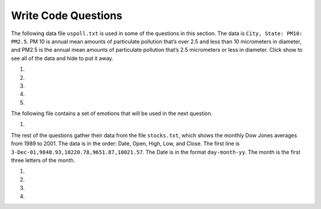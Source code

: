 Write Code Questions
--------------------
The following data file ``uspoll.txt`` is used in some of the questions in this section. The data
is ``City, State: PM10: PM2.5``.  PM 10 is annual mean amounts of particulate pollution that’s over 2.5 and less than 10
micrometers in diameter, and PM2.5 is the  annual mean amounts of particulate pollution
that’s 2.5 micrometers or less in diameter. Click show to see all of the data
and hide to put it away.

.. reveal:: pol_Data_8_10
    :showtitle: Show
    :hidetitle: Hide

    .. raw:: html

       <pre id="uspoll.txt">
       Aberdeen, SD :13 :8
       Adrian, MI :15 :9
       Akron, OH :18 :11
       Albany, GA :18 :11
       Albany-Lebanon, OR :14 :8
       Albany-Schenectady-Troy, NY :13 :8
       Albuquerque, NM :12 :7
       Alexandria, LA :20 :12
       Allegan, MI :14 :9
       Allentown-Bethlehem-Easton, PA-NJ :21 :12
       Altoona, PA :19 :12
       Anchorage, AK :13 :8
       Anderson, IN :18 :11
       Ann Arbor, MI :16 :10
       Appleton, WI :14 :9
       Asheville, NC :15 :9
       Athens, OH :14 :9
       Athens, TN :15 :9
       Athens-Clarke County, GA :16 :9
       Atlanta-Sandy Springs-Marietta, GA :23 :14
       Atlantic City-Hammonton, NJ :14 :8
       Augusta-Richmond County, GA-SC :18 :11
       Augusta-Waterville, ME :14 :9
       Austin-Round Rock, TX :17 :10
       Bakersfield, CA :24 :15
       Baltimore-Towson, MD :20 :12
       Bangor, ME :12 :7
       Baraboo, WI :17 :10
       Baton Rouge, LA :19 :11
       Bay City, MI :13 :8
       Beaver Dam, WI :15 :9
       Beckley, WV :14 :8
       Bellingham, WA :7 :4
       Bennington, VT :11 :7
       Birmingham-Hoover, AL :20 :12
       Bishop, CA :11 :6
       Bismarck, ND :11 :6
       Bloomington, IN :17 :10
       Bloomington-Normal, IL :16 :9
       Boise City-Nampa, ID :17 :10
       Boone, NC :13 :8
       Boston-Cambridge-Quincy, MA-NH :16 :10
       Boulder, CO :12 :7
       Bowling Green, KY :17 :10
       Bradenton-Sarasota-Venice, FL :12 :7
       Brainerd, MN :8 :5
       Bremerton-Silverdale, WA :7 :4
       Bridgeport-Stamford-Norwalk, CT :16 :9
       Brigham City, UT :12 :7
       Brookings, SD :14 :9
       Brownsville-Harlingen, TX :16 :10
       Brunswick, GA :13 :8
       Buffalo-Niagara Falls, NY :16 :9
       Burlington, NC :14 :9
       Burlington-South Burlington, VT :12 :7
       Butte-Silver Bow, MT :19 :11
       Cadillac, MI :10 :6
       Cambridge, MD :13 :8
       Canton-Massillon, OH :21 :12
       Cape Coral-Fort Myers, FL :12 :7
       Casper, WY :9 :5
       Cedar Rapids, IA :16 :10
       Champaign-Urbana, IL :16 :10
       Charleston, WV :18 :11
       Charleston-North Charleston-Summerville, SC :16 :10
       Charlotte-Gastonia-Concord, NC-SC :16 :10
       Charlottesville, VA :13 :8
       Chattanooga, TN-GA :18 :11
       Cheyenne, WY :9 :6
       Chicago-Naperville-Joliet, IL-IN-WI :22 :13
       Chico, CA :12 :7
       Cincinnati-Middletown, OH-KY-IN :23 :14
       Clarksburg, WV :16 :10
       Clarksville, TN-KY :16 :10
       Clearlake, CA :7 :4
       Cleveland-Elyria-Mentor, OH :24 :15
       Clinton, IA :18 :11
       Colorado Springs, CO :12 :7
       Columbia, SC :17 :10
       Columbia, TN :14 :8
       Columbus, GA-AL :19 :11
       Columbus, OH :18 :11
       Concord, NH :16 :9
       Cookeville, TN :14 :9
       Corning, NY :11 :7
       Corpus Christi, TX :18 :11
       Dallas-Fort Worth-Arlington, TX :20 :12
       Daphne-Fairhope-Foley, AL :15 :9
       Davenport-Moline-Rock Island, IA-IL :18 :11
       Dayton, OH :18 :11
       Decatur, AL :15 :9
       Decatur, IL :17 :10
       Deltona-Daytona Beach-Ormond Beach, FL :11 :6
       Denver-Aurora-Broomfield, CO :14 :9
       Des Moines-West Des Moines, IA :15 :9
       Detroit-Warren-Livonia, MI :21 :12
       Dickinson, ND :7 :4
       Dothan, AL :15 :9
       Dover, DE :14 :8
       Duluth, MN-WI :11 :6
       Durango, CO :7 :4
       Durham, NC :14 :8
       Durham-Chapel Hill, NC :14 :8
       Dyersburg, TN :15 :9
       East Stroudsburg, PA :13 :8
       Eau Claire, WI :14 :8
       El Centro, CA :24 :14
       El Dorado, AR :18 :11
       El Paso, TX :21 :12
       Elizabethtown, KY :20 :12
       Elkhart-Goshen, IN :21 :12
       Erie, PA :19 :11
       Eugene-Springfield, OR :13 :8
       Eureka-Arcata-Fortuna, CA :11 :7
       Evansville, IN-KY :19 :12
       Fairbanks, AK :31 :19
       Fairmont, WV :17 :10
       Fargo, ND-MN :13 :8
       Farmington, NM :8 :5
       Fayetteville, NC :15 :9
       Fayetteville-Springdale-Rogers, AR-MO :16 :10
       Flagstaff, AZ :9 :5
       Flint, MI :13 :8
       Florence, SC :15 :9
       Florence-Muscle Shoals, AL :15 :9
       Fort Collins-Loveland, CO :12 :7
       Fort Madison-Keokuk, IA-MO :18 :11
       Fort Payne, AL :15 :9
       Fort Smith, AR-OK :17 :10
       Fort Wayne, IN :23 :14
       Fresno, CA :74 :45
       Gadsden, AL :16 :10
       Gainesville, FL :12 :7
       Gainesville, GA :16 :9
       Gettysburg, PA :18 :11
       Gillette, WY :13 :8
       Goldsboro, NC :21 :13
       Grand Island, NE :13 :8
       Grand Junction, CO :12 :7
       Grand Rapids-Wyoming, MI :16 :10
       Grants Pass, OR :12 :7
       Greeley, CO :13 :8
       Green Bay, WI :16 :10
       Greensboro-High Point, NC :14 :9
       Greenville, NC :13 :8
       Greenville-Mauldin-Easley, SC :16 :10
       Grenada, MS :16 :9
       Gulfport-Biloxi, MS :16 :10
       Hagerstown-Martinsburg, MD-WV :19 :11
       Hammond, LA :15 :9
       Hanford-Corcoran, CA :28 :17
       Harriman, TN :22 :13
       Harrisburg-Carlisle, PA :20 :12
       Harrisonburg, VA :15 :9
       Hartford-West Hartford-East Hartford, CT :14 :9
       Hattiesburg, MS :18 :11
       Helena, MT :16 :9
       Helena-West Helena, AR :16 :9
       Hickory-Lenoir-Morganton, NC :16 :10
       Hilo, HI :27 :16
       Hobbs, NM :13 :8
       Holland-Grand Haven, MI :15 :9
       Homosassa Springs, FL :11 :7
       Honolulu, HI :12 :7
       Hot Springs, AR :18 :11
       Houma-Bayou Cane-Thibodaux, LA :13 :8
       Houston-Sugar Land-Baytown, TX :21 :13
       Huntington-Ashland, WV-KY-OH :19 :11
       Huntsville, AL :16 :9
       Indianapolis-Carmel, IN :25 :15
       Iowa City, IA :16 :10
       Jackson, MS :19 :11
       Jackson, TN :15 :9
       Jackson, WY-ID :11 :6
       Jacksonville, FL :13 :8
       Jamestown-Dunkirk-Fredonia, NY :13 :8
       Jasper, IN :18 :11
       Johnstown, PA :19 :12
       Juneau, AK :11 :6
       Kahului-Wailuku, HI :11 :6
       Kalamazoo-Portage, MI :17 :10
       Kalispell, MT :13 :8
       Kansas City, MO-KS :24 :15
       Kapaa, HI :11 :7
       Keene, NH :16 :10
       Kingsport-Bristol-Bristol, TN-VA :15 :9
       Kinston, NC :13 :8
       Klamath Falls, OR :18 :11
       Knoxville, TN :18 :11
       Kokomo, IN :16 :10
       La Crosse, WI-MN :14 :8
       Laconia, NH :11 :7
       Lafayette, IN :24 :14
       Lafayette, LA :18 :11
       Lake Charles, LA :14 :8
       Lake Havasu City-Kingman, AZ :6 :4
       Lakeland-Winter Haven, FL :13 :8
       Lancaster, PA :21 :13
       Lansing-East Lansing, MI :14 :9
       Laramie, WY :9 :6
       Las Cruces, NM :25 :15
       Las Vegas-Paradise, NV :20 :12
       Laurel, MS :18 :11
       Lawrenceburg, TN :14 :8
       Lebanon, NH-VT :11 :7
       Lebanon, PA :24 :14
       Lewiston-Auburn, ME :13 :8
       Lexington-Fayette, KY :16 :10
       Lima, OH :17 :10
       Lincoln, NE :14 :9
       Little Rock-North Little Rock-Conway, AR :19 :12
       Logan, UT-ID :15 :9
       Los Angeles-Long Beach-Santa Ana, CA :33 :20
       Louisville/Jefferson County, KY-IN :22 :13
       Lumberton, NC :14 :9
       Lynchburg, VA :13 :8
       Macon, GA :19 :12
       Madera, CA :27 :16
       Madison, WI :16 :9
       Manchester-Nashua, NH :14 :8
       Marshall, MN :12 :7
       Marshall, TX :17 :10
       McAlester, OK :19 :11
       McAllen-Edinburg-Mission, TX :18 :11
       Medford, OR :15 :9
       Memphis, TN-MS-AR :17 :10
       Merced, CA :18 :11
       Meridian, MS :17 :10
       Miami-Fort Lauderdale-Pompano Beach, FL :14 :8
       Michigan City-La Porte, IN :16 :10
       Middlesborough, KY :17 :10
       Milwaukee-Waukesha-West Allis, WI :18 :11
       Minneapolis-St. Paul-Bloomington, MN-WI :17 :10
       Missoula, MT :21 :12
       Mobile, AL :15 :9
       Modesto, CA :25 :15
       Monroe, LA :22 :13
       Monroe, MI :16 :9
       Montgomery, AL :18 :11
       Morgantown, WV :15 :9
       Mount Vernon, IL :14 :9
       Muncie, IN :16 :10
       Muscatine, IA :18 :11
       Muskegon-Norton Shores, MI :15 :9
       Napa, CA :23 :14
       Nashville-Davidson--Murfreesboro--Franklin, TN :17 :10
       New Castle, IN :15 :9
       New Haven-Milford, CT :15 :9
       New Orleans-Metairie-Kenner, LA :21 :13
       New York-Northern New Jersey-Long Island, NY-NJ-PA :23 :14
       Niles-Benton Harbor, MI :14 :9
       Nogales, AZ :16 :10
       Norwich-New London, CT :13 :8
       Ogden-Clearfield, UT :15 :9
       Oklahoma City, OK :16 :10
       Omaha-Council Bluffs, NE-IA :19 :12
       Orlando-Kissimmee, FL :12 :7
       Owensboro, KY :18 :11
       Oxnard-Thousand Oaks-Ventura, CA :16 :10
       Paducah, KY-IL :17 :10
       Palm Bay-Melbourne-Titusville, FL :10 :6
       Parkersburg-Marietta-Vienna, WV-OH :17 :10
       Pascagoula, MS :15 :9
       Pendleton-Hermiston, OR :12 :7
       Pensacola-Ferry Pass-Brent, FL :14 :8
       Peoria, IL :16 :10
       Philadelphia-Camden-Wilmington, PA-NJ-DE-MD :28 :17
       Phoenix-Mesa-Scottsdale, AZ :26 :16
       Pittsburgh, PA :25 :15
       Pittsfield, MA :14 :9
       Platteville, WI :15 :9
       Pocatello, ID :15 :9
       Ponca City, OK :17 :10
       Portland-South Portland-Biddeford, ME :15 :9
       Portland-Vancouver-Beaverton, OR-WA :12 :7
       Portsmouth, OH :16 :10
       Poughkeepsie-Newburgh-Middletown, NY :13 :8
       Prescott, AZ :7 :4
       Prineville, OR :14 :9
       Providence-New Bedford-Fall River, RI-MA :18 :11
       Provo-Orem, UT :14 :8
       Pueblo, CO :11 :7
       Quincy, IL-MO :16 :10
       Raleigh-Cary, NC :16 :9
       Rapid City, SD :11 :6
       Reading, PA :19 :11
       Red Bluff, CA :14 :8
       Redding, CA :10 :6
       Reno-Sparks, NV :15 :9
       Richmond, VA :15 :9
       Richmond-Berea, KY :15 :9
       Riverside-San Bernardino-Ontario, CA :34 :21
       Riverton, WY :13 :8
       Roanoke, VA :15 :9
       Rochester, MN :13 :8
       Rochester, NY :14 :9
       Rock Springs, WY :13 :8
       Rockford, IL :16 :9
       Rocky Mount, NC :13 :8
       Rome, GA :18 :11
       Russellville, AR :14 :9
       Rutland, VT :15 :9
       Sacramento--Arden-Arcade--Roseville, CA :15 :9
       Salinas, CA :10 :6
       Salisbury, NC :16 :9
       Salt Lake City, UT :15 :9
       San Antonio, TX :14 :9
       San Diego-Carlsbad-San Marcos, CA :24 :14
       San Francisco-Oakland-Fremont, CA :16 :10
       San Jose-Sunnyvale-Santa Clara, CA :16 :10
       San Luis Obispo-Paso Robles, CA :16 :10
       Santa Barbara-Santa Maria-Goleta, CA :14 :9
       Santa Cruz-Watsonville, CA :10 :6
       Santa Fe, NM :8 :5
       Santa Rosa-Petaluma, CA :14 :8
       Sault Ste. Marie, MI :14 :8
       Savannah, GA :17 :10
       Scottsbluff, NE :9 :6
       Scranton--Wilkes-Barre, PA :14 :8
       Seaford, DE :14 :8
       Seattle-Tacoma-Bellevue, WA :16 :10
       Sheridan, WY :14 :8
       Shreveport-Bossier City, LA :26 :16
       Sierra Vista-Douglas, AZ :11 :7
       Sioux City, IA-NE-SD :16 :10
       Sioux Falls, SD :14 :9
       Somerset, KY :16 :10
       South Bend-Mishawaka, IN-MI :21 :13
       Spartanburg, SC :16 :10
       Spokane, WA :12 :7
       Springfield, IL :16 :10
       Springfield, MA :15 :9
       Springfield, MO :17 :10
       Springfield, OH :17 :10
       St. Cloud, MN :14 :8
       St. George, UT :11 :7
       St. Joseph, MO-KS :20 :12
       St. Louis, MO-IL :22 :13
       State College, PA :19 :11
       Stockton, CA :21 :12
       Syracuse, NY :12 :7
       Talladega-Sylacauga, AL :17 :10
       Tallahassee, FL :14 :9
       Tampa-St. Petersburg-Clearwater, FL :13 :8
       Terre Haute, IN :19 :12
       Texarkana, TX-Texarkana, AR :18 :11
       Thomasville-Lexington, NC :17 :10
       Toledo, OH :17 :10
       Topeka, KS :14 :9
       Torrington, CT :9 :6
       Trenton-Ewing, NJ :15 :9
       Truckee-Grass Valley, CA :10 :6
       Tucson, AZ :10 :6
       Tulsa, OK :16 :10
       Tupelo, MS :16 :10
       Tuscaloosa, AL :16 :9
       Ukiah, CA :12 :7
       Valdosta, GA :14 :9
       Vallejo-Fairfield, CA :15 :9
       Vernal, UT :12 :7
       Virginia Beach-Norfolk-Newport News, VA-NC :14 :8
       Visalia-Porterville, CA :25 :15
       Warner Robins, GA :16 :10
       Washington-Arlington-Alexandria, DC-VA-MD-WV :19 :12
       Waterloo-Cedar Falls, IA :16 :10
       Watertown, SD :18 :11
       Weirton-Steubenville, WV-OH :20 :12
       Wenatchee, WA :17 :10
       Wichita, KS :16 :9
       Wilmington, NC :14 :9
       Winchester, VA-WV :16 :10
       Winston-Salem, NC :15 :9
       Worcester, MA :15 :9
       Yakima, WA :17 :10
       York-Hanover, PA :20 :12
       Youngstown-Warren-Boardman, OH-PA :23 :14
       Yuba City, CA :12 :7
       Yuma, AZ :14 :9
       </pre>

.. datafile:: uspoll.txt
    :fromfile: uspoll.txt
    :hide:

#.
    .. tabbed:: file_ex_pollError

        .. tab:: Question

            Fix errors in the code below so that the code runs correctly and prints
            the pollution for all cities that start with the letter A.

            .. activecode:: file_ex_pollErrorq
                :datafile: uspoll.txt

                inFile = open("uspoll.txt","r)

                for line in inFile
                    values = line.split(":")
                    city = values[0]
                    if (city.find("A") == 0):
                        print('City: ' city)
                        print("Pollution values:",values[1],values[2])

                inFile.close()

        .. tab:: Answer

            It was missing a close double quote after the r on line 1.  It was missing a colon
            at the end of line 3.  It was missing a comma or plus sign between the values on line 7.

            .. activecode:: file_ex_pollErrora
                :optional:
                :datafile: uspoll.txt

                # Close quotations around "r"
                inFile = open("uspoll.txt","r")

                # Add a colon at the end
                for line in inFile:
                    values = line.split(":")
                    city = values[0]
                    if (city.find("A") == 0):
                        # "+" is needed to concatenate strings and variables
                        print('City: ' + city)
                        print("Pollution values:",values[1],values[2])

                inFile.close()

#.
    .. activecode::  file_ex_pmErrorq
        :datafile: uspoll.txt

        Fix the errors in the code below so that it returns the average PM 2.5 value
        for the passed state (using the two letter abbreviation).  Each line of the file is in the format ``City, State: PM10: PM2.5``. For example, the first line is "Aberdeen, SD :13 :8". It should
        print 11.33333333333333.
        ~~~~
        def avg_PM25(state)

            # get the lines from the file
            inFile = open("uspoll.txt","r")
            lines = inFile.readlines()
            inFile.close()

            # calculate the average
            total = 0
            count = 0
            for line in lines:
                values = line.split(":")
                curr25 = float(values[2])
                cityState = values[1]
                values = cityState.split(",")
                curr_state = values[0]
                if curr_state.find(state) >= 0:
                    total += curr25
                    count += 1

                return total / count

        print(avg_PM25('OH'))

#.
    .. tabbed:: file_ex_AorB

        .. tab:: Question

            The code below prints all the lines that have a city that starts with an "A".
            Change it so that it prints out all lines that have a city that starts with "A" or "B".

            .. activecode::  file_ex_AorBq
                :datafile: uspoll.txt

                inFile = open("uspoll.txt","r")
                lines = inFile.readlines()
                inFile.close()

                for line in lines:
                    if line[0] == "A":
                        print(line)
        .. tab:: Answer

            .. activecode:: file_ex_AorBa
                :datafile: uspoll.txt
                :optional:

                # Read all the lines
                inFile = open("uspoll.txt","r")
                lines = inFile.readlines()
                inFile.close()

                # Loop through the lines
                for line in lines:
                    # Set condition for lines starting with A or B
                    # Be sure to close parentheses to separate phrases
                    if (line[0] == "A") | (line[0] == "B"):
                        print(line)


#.
    .. activecode:: file_ex_valueCity
        :datafile: uspoll.txt

        Fix the indention below for the code to correctly find and print the lowest 2.5 value and city.
        It should print ``Smallest PM 2.5  4.0  in  Bellingham, WA``.
        ~~~~
        inFile = open("uspoll.txt","r")
        lines = inFile.readlines()
        inFile.close()

        minCity = ''
        min25 = 500
        for line in lines:
        values = line.split(":")
        new25 = float(values[2])
        if new25 < min25:
        minCity = values[0]
        min25 = new25
        print("Smallest PM 2.5 ",min25," in ",minCity)

#.
    .. tabbed:: file_ex_test

        .. tab:: Question

            The following sample file called ``studentdata.txt`` contains one line for each student
            in an imaginary class. The students name is the first thing on each line, followed by
            some exam scores. The number of scores might be different for each student.

            .. raw:: html

                <pre id="studentdata.txt">
                joe 10 15 20 30 40
                bill 23 16 19 22
                sue 8 22 17 14 32 17 24 21 2 9 11 17
                grace 12 28 21 45 26 10
                john 14 32 25 16 89
                </pre>

            Using the text file ``studentdata.txt`` write a program that prints out the names of
            students that have six or more quiz scores.

            .. activecode:: file_ex_testq
                :available_files: studentdata.txt

                # Hint: first see if you can write a program that just prints out the number of scores on each line
                # Then, make it print the number only if the number is at least six
                # Then, switch it to printing the name instead of the number



        .. tab:: Answer

            .. activecode:: file_ex_testa
                :optional:

                # Open the file in "read" mode
                f = open("studentdata.txt", "r")

                # iterate through lines in the file
                for aline in f:
                    # Split each item of the line
                    items = aline.split()
                    # Set condition for student that have 6 or more quiz scores
                    # Element 0 is the name, so start with element 1
                    if len(items[1:]) >= 6:
                        # Print the name (element 0) if the condition is met
                        print(items[0])
                # Close the file
                f.close()

The following file contains a set of emotions that will be used in the next question.

.. datafile:: emotion_words.txt
    :fromfile: emotion_words.txt
    
#.
    .. activecode:: file_ex_emotionq
       :datafile: emotion_words.txt
       :autograde: unittest

       Create a list called ``j_emotions`` that contains every word in ``emotion_words.txt``
       that begins with the letter "j".  After the code executes ``j_emotions`` should be ``['joyous', 'jittery', 'jumpy']``
       ~~~~


       =====

       from unittest.gui import TestCaseGui

       class myTests(TestCaseGui):

          def testOne(self):
             self.assertEqual(j_emotions, ['joyous', 'jittery', 'jumpy'], "Testing that j_emotions was created correctly.")

       myTests().main()

The rest of the questions gather their data from the file ``stocks.txt``, which shows the monthly Dow
Jones averages from 1989 to 2001. The data is in the order: Date, Open, High, Low, and Close. The first
line is ``3-Dec-01,9848.93,10220.78,9651.87,10021.57``.  The Date is in the format ``day-month-yy``.  The month
is the first three letters of the month.

.. reveal:: pol_Data_8_10_2
   :showtitle: Show
   :hidetitle: Hide

   .. raw:: html

      <pre id="stocks.txt">
      3-Dec-01,9848.93,10220.78,9651.87,10021.57
      1-Nov-01,9087.45,10054.58,8987.61,9851.56
      1-Oct-01,8845.97,9626.54,8659.9,9075.14
      4-Sep-01,9946.98,10238.5,7926.93,8847.56
      1-Aug-01,10527.38,10663.07,9829.35,9949.75
      2-Jul-01,10504.95,10758.14,10049.38,10522.81
      1-Jun-01,10913.57,11236.68,10313.4,10502.4
      1-May-01,10734.05,11436.42,10638.48,10911.94
      2-Apr-01,9877.16,10973.15,9303.48,10734.97
      1-Mar-01,10493.25,10940.45,9047.56,9878.78
      1-Feb-01,10884.82,11140.09,10225.14,10495.28
      2-Jan-01,10790.92,11224.41,10325.71,10887.36
      1-Dec-00,10416.76,11044.7,10158.16,10787.99
      1-Nov-00,10966.21,11152.02,10204.8,10414.49
      2-Oct-00,10659.06,11108.79,9571.4,10971.14
      1-Sep-00,11219.54,11518.83,10439.31,10650.92
      1-Aug-00,10523.81,11415.99,10428.58,11215.1
      3-Jul-00,10450.36,10980.34,10303.28,10521.98
      1-Jun-00,10532.27,11013.05,10161.51,10447.89
      1-May-00,10749.42,11086.72,10163.2,10522.33
      3-Apr-00,10863.28,11600.43,10128.62,10733.91
      1-Mar-00,10128.11,11311.28,9611.75,10921.92
      1-Feb-00,10937.74,11228.44,9760.36,10128.31
      3-Jan-00,11501.85,11908.5,10610.43,10940.53
      1-Dec-99,10876.47,11658.68,10798.07,11497.12
      1-Nov-99,10730.78,11195.34,10449.42,10877.81
      1-Oct-99,10335.69,10883.1,9884.2,10729.86
      1-Sep-99,10828.44,11218.39,10055.17,10336.95
      2-Aug-99,10654.83,11428.94,10487.34,10829.28
      1-Jul-99,10972.39,11321.61,10594.99,10655.15
      1-Jun-99,10549.08,11120.24,10334.42,10970.8
      3-May-99,10788.75,11244.36,10372.96,10559.74
      1-Apr-99,9825.29,11072.25,9707.91,10789.04
      1-Mar-99,9315.27,10158.57,9163.41,9786.16
      1-Feb-99,9405.43,9662.77,9025.41,9306.58
      4-Jan-99,9212.84,9759.44,8994.26,9358.83
      1-Dec-98,9039.57,9390.75,8610.63,9181.43
      2-Nov-98,8645.65,9457.95,8573.56,9116.55
      1-Oct-98,7749.42,8718.25,7399.78,8592.1
      1-Sep-98,7583.09,8253.79,7379.7,7842.62
      3-Aug-98,8868.1,8948.17,7517.7,7539.07
      1-Jul-98,9011.56,9412.64,8786.48,8883.29
      1-Jun-98,8907.93,9155.04,8524.55,8952.02
      1-May-98,9106.47,9311.98,8760.95,8899.95
      1-Apr-98,8818.5,9287.32,8715.61,9063.37
      2-Mar-98,8528.78,8997.11,8377.32,8799.81
      2-Feb-98,7987.46,8616.72,7987.46,8545.72
      2-Jan-98,7908.25,8072.91,7391.59,7906.5
      1-Dec-97,7823.62,8209.56,7563.23,7908.25
      3-Nov-97,7443.07,7934.53,7334.77,7823.13
      1-Oct-97,7945.26,8218.34,6936.45,7442.08
      2-Sep-97,7650.99,8078.36,7556.23,7945.26
      1-Aug-97,8222.61,8340.14,7580.85,7622.42
      1-Jul-97,7672.79,8328.99,7613.53,8222.61
      2-Jun-97,7331.04,7868.44,7214.29,7672.79
      1-May-97,7008.99,7430.2,6891.39,7331.04
      1-Apr-97,6583.48,7081.23,6315.84,7008.99
      3-Mar-97,6877.74,7158.28,6532.49,6583.48
      3-Feb-97,6813.09,7112.87,6683.4,6877.74
      2-Jan-97,6448.27,6953.55,6318.96,6813.09
      2-Dec-96,6521.7,6623.96,6206.83,6448.27
      1-Nov-96,6029.38,6606.3,5975.34,6521.7
      1-Oct-96,5882.17,6162.8,5833.72,6029.38
      3-Sep-96,5616.21,5952.08,5550.37,5882.17
      1-Aug-96,5528.91,5761.95,5507.83,5616.21
      1-Jul-96,5654.63,5769.88,5170.11,5528.91
      3-Jun-96,5643.18,5770.61,5559.69,5654.63
      1-May-96,5569.08,5833.04,5327.74,5643.18
      1-Apr-96,5587.14,5737.07,5382.66,5569.08
      1-Mar-96,5485.62,5755.86,5395.3,5587.14
      1-Feb-96,5395.3,5693.36,5319.43,5485.62
      2-Jan-96,5117.12,5433.24,5000.07,5395.3
      1-Dec-95,5074.49,5266.69,5016.68,5117.12
      1-Nov-95,4755.48,5143.13,4719.72,5074.49
      2-Oct-95,4789.08,4845.08,4638.43,4755.48
      1-Sep-95,4610.56,4839.48,4594.71,4789.08
      1-Aug-95,4708.47,4772.56,4552.8,4610.56
      3-Jul-95,4556.1,4767.99,4530.26,4708.47
      1-Jun-95,4465.14,4614.2,4394.59,4556.1
      1-May-95,4321.27,4480.7,4278.73,4465.14
      3-Apr-95,4157.69,4348.94,4129.68,4321.27
      1-Mar-95,4011.05,4213.71,3935.31,4157.69
      1-Feb-95,3843.86,4034.62,3809.21,4011.05
      3-Jan-95,3834.44,3955.56,3794.4,3843.86
      1-Dec-94,3739.23,3882.21,3638.97,3834.44
      1-Nov-94,3908.12,3919.9,3612.05,3739.23
      3-Oct-94,3843.19,3958.25,3736.2,3908.12
      1-Sep-94,3913.42,3972.72,3804.5,3843.19
      1-Aug-94,3764.5,3954.54,3722.41,3913.42
      1-Jul-94,3624.96,3782.63,3611.04,3764.5
      1-Jun-94,3758.37,3839.88,3603.92,3624.96
      2-May-94,3681.69,3788.76,3609.71,3758.37
      4-Apr-94,3633.08,3733.15,3520.8,3681.69
      1-Mar-94,3832.02,3911.78,3544.12,3635.96
      1-Feb-94,3978.36,3998.06,3811.76,3832.02
      3-Jan-94,3754.09,4002.84,3715.24,3978.36
      1-Dec-93,3683.95,3818.92,3673.33,3754.09
      1-Nov-93,3680.59,3749.9,3585.86,3683.95
      1-Oct-93,3555.12,3713.57,3541.71,3680.59
      1-Sep-93,3651.25,3665.5,3501.47,3555.12
      2-Aug-93,3539.47,3681.71,3523.54,3651.25
      1-Jul-93,3516.08,3604.86,3443.28,3539.47
      1-Jun-93,3527.43,3577.25,3445.77,3516.08
      3-May-93,3427.55,3582.23,3402.42,3527.43
      1-Apr-93,3435.11,3499.41,3338.39,3427.55
      1-Mar-93,3370.81,3497.25,3334.07,3435.11
      1-Feb-93,3310.03,3472.94,3262.48,3370.81
      4-Jan-93,3301.11,3338.12,3219.25,3310.03
      1-Dec-92,3305.16,3364.87,3229.79,3301.11
      2-Nov-92,3226.28,3326.51,3176.84,3305.16
      1-Oct-92,3271.66,3291.39,3087.41,3226.28
      1-Sep-92,3257.35,3391.35,3226.55,3271.66
      3-Aug-92,3393.78,3413.23,3200.86,3257.35
      1-Jul-92,3318.52,3414.85,3255.43,3393.78
      1-Jun-92,3396.88,3435.27,3242.32,3318.52
      1-May-92,3359.12,3433.98,3316.64,3396.88
      1-Apr-92,3235.47,3387.97,3141.77,3359.12
      2-Mar-92,3267.67,3318.42,3176.21,3235.47
      3-Feb-92,3223.39,3307.47,3193.42,3267.67
      2-Jan-92,3168.83,3313.51,3119.86,3223.39
      2-Dec-91,2894.68,3204.61,2832.29,3168.83
      1-Nov-91,3069.1,3091.91,2861.14,2894.68
      1-Oct-91,3016.77,3091.01,2925.54,3069.1
      3-Sep-91,3043.6,3066.64,2963.1,3016.77
      1-Aug-91,3024.82,3068.65,2836.31,3043.6
      1-Jul-91,2911.67,3039.58,2897.36,3024.82
      3-Jun-91,3027.5,3057.47,2879.25,2906.75
      1-May-91,2887.87,3044.5,2834.53,3027.5
      1-Apr-91,2913.86,3030.45,2848.51,2887.87
      1-Mar-91,2882.18,3017.82,2829.21,2913.86
      1-Feb-91,2736.39,2955.2,2694.31,2882.18
      2-Jan-91,2633.66,2747.28,2447.03,2736.39
      3-Dec-90,2559.65,2662.62,2534.65,2633.66
      1-Nov-90,2442.33,2581.19,2415.59,2559.65
      1-Oct-90,2452.48,2565.35,2344.31,2442.33
      4-Sep-90,2614.36,2665.35,2367.82,2452.48
      1-Aug-90,2905.2,2931.19,2459.41,2614.36
      2-Jul-90,2880.69,3024.26,2833.17,2905.2
      1-Jun-90,2876.66,2956.93,2821.53,2880.69
      1-May-90,2656.76,2908.21,2651.35,2876.66
      2-Apr-90,2707.21,2793.47,2627.7,2656.76
      1-Mar-90,2627.25,2775,2607.88,2707.21
      1-Feb-90,2590.54,2674.32,2540.99,2627.25
      2-Jan-90,2753.2,2834.04,2513.06,2590.54
      1-Dec-89,2706.27,2784.77,2658.7,2753.2
      1-Nov-89,2645.08,2718.22,2563.11,2706.27
      2-Oct-89,2692.82,2809.08,2496.93,2645.08
      1-Sep-89,2737.27,2768.24,2636.78,2692.82
      1-Aug-89,2660.66,2758.73,2619.71,2737.27
      3-Jul-89,2440.06,2668.25,2431.53,2660.66
      1-Jun-89,2480.15,2544.95,2412.94,2440.06
      1-May-89,2418.8,2521.63,2356.3,2480.15
      3-Apr-89,2293.62,2433.1,2282.07,2418.8
      1-Mar-89,2258.39,2351.07,2234.46,2293.62
      1-Feb-89,2342.32,2369.29,2232.14,2258.39
      3-Jan-89,2168.39,2350.18,2127.14,2342.32
      </pre>

.. datafile:: stocks.txt
    :fromfile: stocks.txt
    :hide:

#.
    .. tabbed:: file_ex_biggestLoss

      .. tab:: Question

          Complete the code at the ``#`` so that it prints out the date with the biggest
          loss from open to close.  Each line has: Date, Open, High, Low, and Close.
          It should print ``3-Aug-98 loss 1329.030000000001``.

          .. activecode::  file_ex_biggestLossq
              :datafile: stocks.txt

              def biggestLoss(file):
                  maxLoss = 0
                  lines = file.readlines()
                  for line in #:
                      values = line.split(",")
                      opening = float(values[#])
                      closing = float(values[4])
                      dailyLoss = opening # closing
                      if (dailyLoss # maxLoss):
                          maxLoss = dailyLoss
                          date = values[#]
                  print(date + " loss " + str(maxLoss))

              file = open("stocks.txt", "r")
              biggestLoss(file)

      .. tab:: Answer

          .. activecode:: file_ex_biggestLossA
              :datafile: stocks.txt
              :optional:

              def biggestLoss(file):
                  maxLoss = 0
                  lines = file.readlines()
                  # Use line to iterate through lines
                  for line in lines:
                      values = line.split(",")
                      # Element 1 in values accesses the opening values
                      opening = float(values[1])
                      closing = float(values[4])
                      # dailyLoss is the difference between opening and closing
                      dailyLoss = opening - closing
                      # Set condition if the dailyLoss is greater than the overall highest loss
                      if (dailyLoss > maxLoss):
                          maxLoss = dailyLoss
                          # Element 0 is the date
                          date = values[0]
                  print(date + " loss " + str(maxLoss))

              file = open("stocks.txt", "r")
              biggestLoss(file)

#.
    .. activecode:: file_ex_300
        :datafile: stocks.txt
        :autograde: unittest

        Fix the errors below so that the ``pointGain`` function returns a list of all the dates where the Dow
        Jones gained more than 300 points from open to close.  Each line has: Date, Open, High, Low, and Close.
        There should be 22 dates.
        ~~~~
        def pointGain():
            file = open("stocks.txt", "r")
            date_list = []
            for lines in file:
            values = line.split()
            opening = str(values[2])
            closing = float(values[4])
            if (closing - opening) < 300:
                date_list.append(values[0])
            file.close()
            return date_list

        # read the data
        pointGain()

        from unittest.gui import TestCaseGui

        class myTests(TestCaseGui):

            def testOne(self):
                res = pointGain()
                self.assertEqual(len(res),22,"Length(list) == 22")
                self.assertEqual(res[0],"1-Nov-01")
                self.assertEqual(res[1],"2-Apr-01")

        myTests().main()

#.
    .. tabbed:: file_ex_June

        .. tab:: Question

            The code below prints all the dates and high price for dates that occur
            on the first day of the month (i.e. January 1, February 1...).
            Each line has: Date, Open, High, Low, and Close. Change it
            so that it prints the date and low price for all the dates that occur in June.

            .. activecode::  file_ex_Juneq
                :datafile: stocks.txt

                file = open("stocks.txt", "r")
                lines = file.readlines()
                for line in lines:
                    values = line.split(",")
                    date = values[0]
                    if date[0] == "1":
                        print(date + " had a high value of " + values[2])

        .. tab:: Answer

            .. activecode:: file_ex_Junea
                :datafile: stocks.txt
                :optional:

                file = open("stocks.txt", "r")
                lines = file.readlines()
                for line in lines:
                    values = line.split(",")
                    date = values[0]
                    # date[2:5] accesses the 3 characters that express the month
                    # if these are the letters for June, print the statement
                    if date[2:5] == "Jun":
                        print(date + " had a low value of " + values[3])


#.
    .. activecode:: file_ex_abbrq
        :practice: T
        :datafile: stocks.txt
        :autograde: unittest

        Write a function ``avg_month_close(lines, month)`` that takes the ``lines``
        from the stocks file in a list and the abbreviation for a ``month``
        (i.e. "Jan", "Feb") as parameters and returns the average value of the closing
        prices during that month for all the years in the file.
        Each line has: Date, Open, High, Low, and Close.

        ~~~~


        =====

        from unittest.gui import TestCaseGui

        class myTests(TestCaseGui):
            def setUp(self):
                file = open("stocks.txt", "r")
                self.lines = file.readlines()
                file.close()

            def testOne(self):
                self.assertEqual(int(avg_month_close(self.lines,"Jan")), 5640, "Testing Jan = 5640")
                self.assertEqual(int(avg_month_close(self.lines,"Feb")), 5622, "Testing Feb = 5622=")
                self.assertEqual(int(avg_month_close(self.lines,"Jun")), 5957, "Testing Jun = 5957")
                self.assertEqual(int(avg_month_close(self.lines,"Sep")), 5778, "Testing Jun = 5778")
                self.assertEqual(int(avg_month_close(self.lines,"Nov")), 6043, "Testing Jun = 6043")

        myTests().main()
